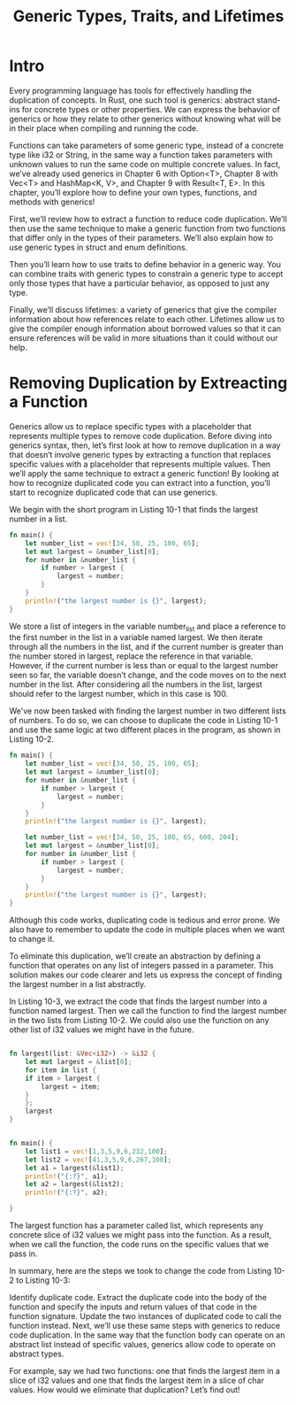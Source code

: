 #+TITLE: Generic Types, Traits, and Lifetimes

* Intro

Every programming language has tools for effectively handling the duplication of concepts. In Rust, one such tool is generics: abstract stand-ins for concrete types or other properties. We can express the behavior of generics or how they relate to other generics without knowing what will be in their place when compiling and running the code.

Functions can take parameters of some generic type, instead of a concrete type like i32 or String, in the same way a function takes parameters with unknown values to run the same code on multiple concrete values. In fact, we’ve already used generics in Chapter 6 with Option<T>, Chapter 8 with Vec<T> and HashMap<K, V>, and Chapter 9 with Result<T, E>. In this chapter, you’ll explore how to define your own types, functions, and methods with generics!

First, we’ll review how to extract a function to reduce code duplication. We’ll then use the same technique to make a generic function from two functions that differ only in the types of their parameters. We’ll also explain how to use generic types in struct and enum definitions.

Then you’ll learn how to use traits to define behavior in a generic way. You can combine traits with generic types to constrain a generic type to accept only those types that have a particular behavior, as opposed to just any type.

Finally, we’ll discuss lifetimes: a variety of generics that give the compiler information about how references relate to each other. Lifetimes allow us to give the compiler enough information about borrowed values so that it can ensure references will be valid in more situations than it could without our help.

* Removing Duplication by Extreacting a Function

Generics allow us to replace specific types with a placeholder that represents multiple types to remove code duplication. Before diving into generics syntax, then, let’s first look at how to remove duplication in a way that doesn’t involve generic types by extracting a function that replaces specific values with a placeholder that represents multiple values. Then we’ll apply the same technique to extract a generic function! By looking at how to recognize duplicated code you can extract into a function, you’ll start to recognize duplicated code that can use generics.

We begin with the short program in Listing 10-1 that finds the largest number in a list.

#+begin_src rust
fn main() {
    let number_list = vec![34, 50, 25, 100, 65];
    let mut largest = &number_list[0];
    for number in &number_list {
        if number > largest {
            largest = number;
        }
    }
    println!("the largest number is {}", largest);
}
#+end_src

We store a list of integers in the variable number_list and place a reference to the first number in the list in a variable named largest. We then iterate through all the numbers in the list, and if the current number is greater than the number stored in largest, replace the reference in that variable. However, if the current number is less than or equal to the largest number seen so far, the variable doesn’t change, and the code moves on to the next number in the list. After considering all the numbers in the list, largest should refer to the largest number, which in this case is 100.

We've now been tasked with finding the largest number in two different lists of numbers. To do so, we can choose to duplicate the code in Listing 10-1 and use the same logic at two different places in the program, as shown in Listing 10-2.

#+begin_src rust
fn main() {
    let number_list = vec![34, 50, 25, 100, 65];
    let mut largest = &number_list[0];
    for number in &number_list {
        if number > largest {
            largest = number;
        }
    }
    println!("the largest number is {}", largest);

    let number_list = vec![34, 50, 25, 100, 65, 600, 204];
    let mut largest = &number_list[0];
    for number in &number_list {
        if number > largest {
            largest = number;
        }
    }
    println!("the largest number is {}", largest);
}

#+end_src

Although this code works, duplicating code is tedious and error prone. We also have to remember to update the code in multiple places when we want to change it.

To eliminate this duplication, we’ll create an abstraction by defining a function that operates on any list of integers passed in a parameter. This solution makes our code clearer and lets us express the concept of finding the largest number in a list abstractly.

In Listing 10-3, we extract the code that finds the largest number into a function named largest. Then we call the function to find the largest number in the two lists from Listing 10-2. We could also use the function on any other list of i32 values we might have in the future.

#+begin_src rust

fn largest(list: &Vec<i32>) -> &i32 {
    let mut largest = &list[0];
    for item in list {
	if item > largest {
	    largest = item;
	}
    };
    largest
}


fn main() {
    let list1 = vec![1,3,5,9,6,232,100];
    let list2 = vec![41,3,5,9,6,267,100];
    let a1 = largest(&list1);
    println!("{:?}", a1);
    let a2 = largest(&list2);
    println!("{:?}", a2);
    
}

#+end_src

The largest function has a parameter called list, which represents any concrete slice of i32 values we might pass into the function. As a result, when we call the function, the code runs on the specific values that we pass in.

In summary, here are the steps we took to change the code from Listing 10-2 to Listing 10-3:

Identify duplicate code.
Extract the duplicate code into the body of the function and specify the inputs and return values of that code in the function signature.
Update the two instances of duplicated code to call the function instead.
Next, we’ll use these same steps with generics to reduce code duplication. In the same way that the function body can operate on an abstract list instead of specific values, generics allow code to operate on abstract types.

For example, say we had two functions: one that finds the largest item in a slice of i32 values and one that finds the largest item in a slice of char values. How would we eliminate that duplication? Let’s find out!
